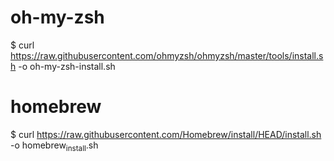 * oh-my-zsh
   $ curl https://raw.githubusercontent.com/ohmyzsh/ohmyzsh/master/tools/install.sh -o oh-my-zsh-install.sh

* homebrew 
   $ curl https://raw.githubusercontent.com/Homebrew/install/HEAD/install.sh -o homebrew_install.sh
   
